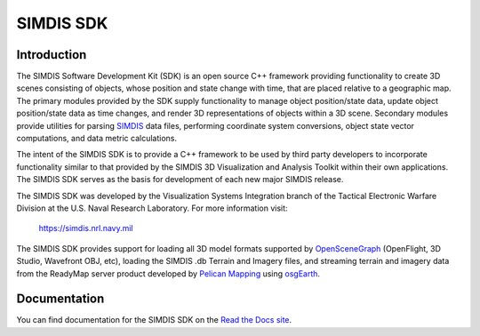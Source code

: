 .. _OpenSceneGraph: https://github.com/OpenSceneGraph/OpenSceneGraph
.. _osgEarth: https://github.com/gwaldron/osgearth
.. _SIMDIS: https://simdis.nrl.navy.mil
.. _Pelican Mapping: http://www.pelicanmapping.com
.. _Read the Docs site: http://emminizer-testing.readthedocs.io/en/latest/
.. |docs| image:: https://readthedocs.org/projects/emminizer-testing/badge/?version=latest
    :alt: Documentation Status
    :scale: 100%
    :target: http://emminizer-testing.readthedocs.io/en/latest/

**********
SIMDIS SDK
**********

|docs|

..
   contents::
   :maxdepth: 2

Introduction
============

The SIMDIS Software Development Kit (SDK) is an open source C++ framework
providing functionality to create 3D scenes consisting of objects, whose
position and state change with time, that are placed relative to a geographic
map.  The primary modules provided by the SDK supply functionality to manage
object position/state data, update object position/state data as time
changes, and render 3D representations of objects within a 3D scene.
Secondary modules provide utilities for parsing SIMDIS_ data files, performing
coordinate system conversions, object state vector computations, and data
metric calculations.

The intent of the SIMDIS SDK is to provide a C++ framework to be used by
third party developers to incorporate functionality similar to that provided
by the SIMDIS 3D Visualization and Analysis Toolkit within their own
applications.  The SIMDIS SDK serves as the basis for development of each
new major SIMDIS release.

The SIMDIS SDK was developed by the Visualization Systems Integration branch
of the Tactical Electronic Warfare Division at the U.S. Naval Research
Laboratory.  For more information visit:

  https://simdis.nrl.navy.mil

The SIMDIS SDK provides support for loading all 3D model formats supported by
OpenSceneGraph_ (OpenFlight, 3D Studio, Wavefront OBJ, etc), loading the
SIMDIS .db Terrain and Imagery files, and streaming terrain and imagery data
from the ReadyMap server product developed by `Pelican Mapping <http://www.pelicanmapping.com>`_ using osgEarth_.

Documentation
=============
You can find documentation for the SIMDIS SDK on the `Read the Docs site`_.
